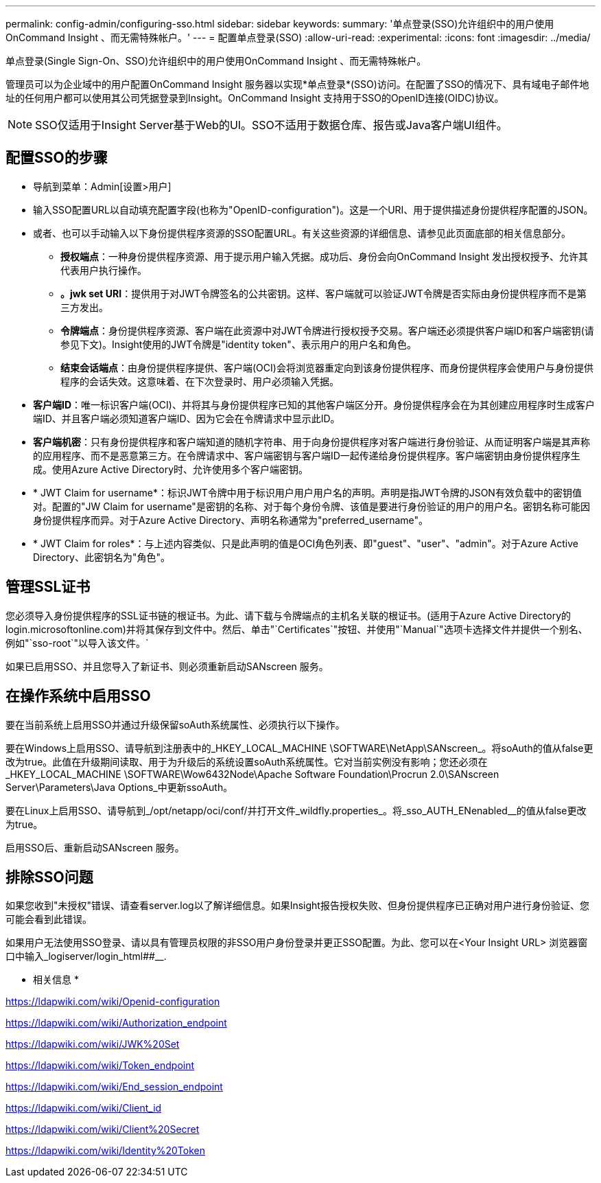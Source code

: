 ---
permalink: config-admin/configuring-sso.html 
sidebar: sidebar 
keywords:  
summary: '单点登录(SSO)允许组织中的用户使用OnCommand Insight 、而无需特殊帐户。' 
---
= 配置单点登录(SSO)
:allow-uri-read: 
:experimental: 
:icons: font
:imagesdir: ../media/


[role="lead"]
单点登录(Single Sign-On、SSO)允许组织中的用户使用OnCommand Insight 、而无需特殊帐户。

管理员可以为企业域中的用户配置OnCommand Insight 服务器以实现*单点登录*(SSO)访问。在配置了SSO的情况下、具有域电子邮件地址的任何用户都可以使用其公司凭据登录到Insight。OnCommand Insight 支持用于SSO的OpenID连接(OIDC)协议。

[NOTE]
====
SSO仅适用于Insight Server基于Web的UI。SSO不适用于数据仓库、报告或Java客户端UI组件。

====


== 配置SSO的步骤

* 导航到菜单：Admin[设置>用户]
* 输入SSO配置URL以自动填充配置字段(也称为"OpenID-configuration")。这是一个URI、用于提供描述身份提供程序配置的JSON。
* 或者、也可以手动输入以下身份提供程序资源的SSO配置URL。有关这些资源的详细信息、请参见此页面底部的相关信息部分。
+
** *授权端点*：一种身份提供程序资源、用于提示用户输入凭据。成功后、身份会向OnCommand Insight 发出授权授予、允许其代表用户执行操作。
** *。jwk set URI*：提供用于对JWT令牌签名的公共密钥。这样、客户端就可以验证JWT令牌是否实际由身份提供程序而不是第三方发出。
** *令牌端点*：身份提供程序资源、客户端在此资源中对JWT令牌进行授权授予交易。客户端还必须提供客户端ID和客户端密钥(请参见下文)。Insight使用的JWT令牌是"identity token"、表示用户的用户名和角色。
** *结束会话端点*：由身份提供程序提供、客户端(OCI)会将浏览器重定向到该身份提供程序、而身份提供程序会使用户与身份提供程序的会话失效。这意味着、在下次登录时、用户必须输入凭据。


* *客户端ID*：唯一标识客户端(OCI)、并将其与身份提供程序已知的其他客户端区分开。身份提供程序会在为其创建应用程序时生成客户端ID、并且客户端必须知道客户端ID、因为它会在令牌请求中显示此ID。
* *客户端机密*：只有身份提供程序和客户端知道的随机字符串、用于向身份提供程序对客户端进行身份验证、从而证明客户端是其声称的应用程序、而不是恶意第三方。在令牌请求中、客户端密钥与客户端ID一起传递给身份提供程序。客户端密钥由身份提供程序生成。使用Azure Active Directory时、允许使用多个客户端密钥。
* * JWT Claim for username*：标识JWT令牌中用于标识用户用户用户名的声明。声明是指JWT令牌的JSON有效负载中的密钥值对。配置的"JW Claim for username"是密钥的名称、对于每个身份令牌、该值是要进行身份验证的用户的用户名。密钥名称可能因身份提供程序而异。对于Azure Active Directory、声明名称通常为"preferred_username"。
* * JWT Claim for roles*：与上述内容类似、只是此声明的值是OCI角色列表、即"guest"、"user"、"admin"。对于Azure Active Directory、此密钥名为"角色"。




== 管理SSL证书

您必须导入身份提供程序的SSL证书链的根证书。为此、请下载与令牌端点的主机名关联的根证书。(适用于Azure Active Directory的login.microsoftonline.com)并将其保存到文件中。然后、单击"`Certificates`"按钮、并使用"`Manual`"选项卡选择文件并提供一个别名、例如"`sso-root`"以导入该文件。`

如果已启用SSO、并且您导入了新证书、则必须重新启动SANscreen 服务。



== 在操作系统中启用SSO

要在当前系统上启用SSO并通过升级保留soAuth系统属性、必须执行以下操作。

要在Windows上启用SSO、请导航到注册表中的_HKEY_LOCAL_MACHINE \SOFTWARE\NetApp\SANscreen_。将soAuth的值从false更改为true。此值在升级期间读取、用于为升级后的系统设置soAuth系统属性。它对当前实例没有影响；您还必须在_HKEY_LOCAL_MACHINE \SOFTWARE\Wow6432Node\Apache Software Foundation\Procrun 2.0\SANscreen Server\Parameters\Java Options_中更新ssoAuth。

要在Linux上启用SSO、请导航到_/opt/netapp/oci/conf/并打开文件_wildfly.properties_。将_sso_AUTH_ENenabled__的值从false更改为true。

启用SSO后、重新启动SANscreen 服务。



== 排除SSO问题

如果您收到"未授权"错误、请查看server.log以了解详细信息。如果Insight报告授权失败、但身份提供程序已正确对用户进行身份验证、您可能会看到此错误。

如果用户无法使用SSO登录、请以具有管理员权限的非SSO用户身份登录并更正SSO配置。为此、您可以在<Your Insight URL> 浏览器窗口中输入_logiserver/login_html##__.

* 相关信息 *

https://ldapwiki.com/wiki/Openid-configuration[]

https://ldapwiki.com/wiki/Authorization_endpoint[]

https://ldapwiki.com/wiki/JWK%20Set[]

https://ldapwiki.com/wiki/Token_endpoint[]

https://ldapwiki.com/wiki/End_session_endpoint[]

https://ldapwiki.com/wiki/Client_id[]

https://ldapwiki.com/wiki/Client%20Secret[]

https://ldapwiki.com/wiki/Identity%20Token[]
